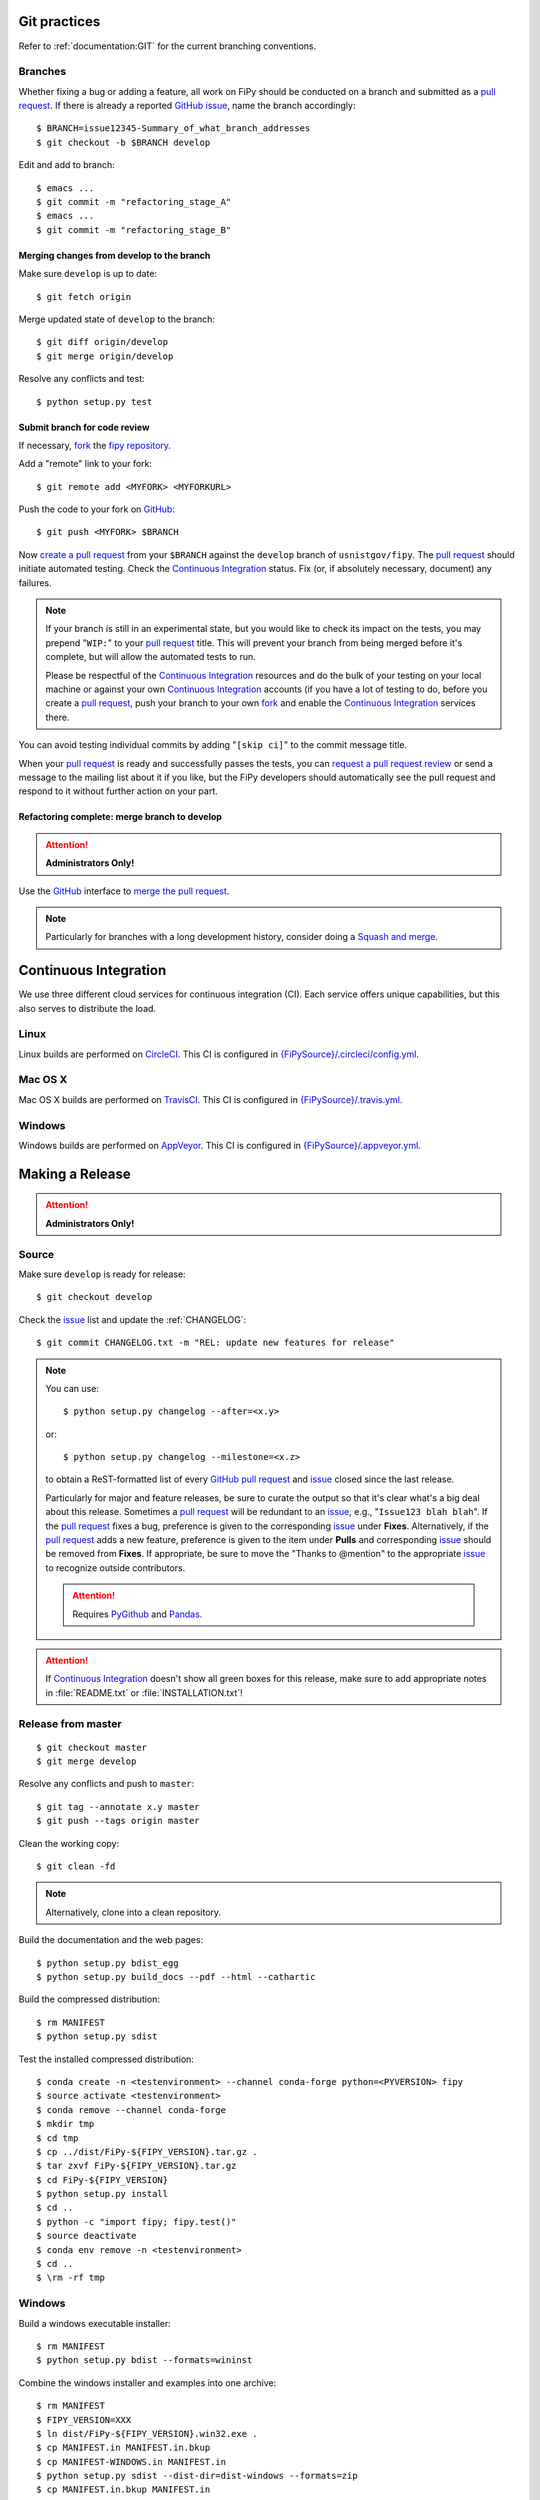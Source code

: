 =============
Git practices
=============

Refer to :ref:`documentation:GIT` for the current branching conventions.

--------
Branches
--------

Whether fixing a bug or adding a feature, all work on FiPy should be
conducted on a branch and submitted as a `pull request`_. If there is
already a reported GitHub_ issue_, name the branch accordingly::

    $ BRANCH=issue12345-Summary_of_what_branch_addresses
    $ git checkout -b $BRANCH develop

Edit and add to branch::

    $ emacs ...
    $ git commit -m "refactoring_stage_A"
    $ emacs ...
    $ git commit -m "refactoring_stage_B"

Merging changes from develop to the branch
------------------------------------------

Make sure ``develop`` is up to date::

    $ git fetch origin

Merge updated state of ``develop`` to the branch::

    $ git diff origin/develop
    $ git merge origin/develop

Resolve any conflicts and test::

    $ python setup.py test

Submit branch for code review
-----------------------------

If necessary, fork_ the `fipy repository`_.

Add a "remote" link to your fork::

    $ git remote add <MYFORK> <MYFORKURL>

Push the code to your fork on GitHub_::

    $ git push <MYFORK> $BRANCH

Now `create a pull request`_ from your ``$BRANCH`` against the ``develop``
branch of ``usnistgov/fipy``.  The `pull request`_ should initiate
automated testing.  Check the `Continuous Integration`_ status.  Fix (or,
if absolutely necessary, document) any failures.

.. note::

   If your branch is still in an experimental state, but you would like to
   check its impact on the tests, you may prepend "``WIP:``" to your `pull
   request`_ title.  This will prevent your branch from being merged before
   it's complete, but will allow the automated tests to run.

   Please be respectful of the `Continuous Integration`_ resources and do
   the bulk of your testing on your local machine or against your own
   `Continuous Integration`_ accounts (if you have a lot of testing to do,
   before you create a `pull request`_, push your branch to your own
   fork_ and enable the `Continuous Integration`_ services there.

You can avoid testing individual commits by adding "``[skip ci]``" to the
commit message title.

When your `pull request`_ is ready and successfully passes the tests, you
can `request a pull request review`_ or send a message to the mailing list
about it if you like, but the FiPy developers should automatically see the
pull request and respond to it without further action on your part.

Refactoring complete: merge branch to develop
---------------------------------------------

.. attention::

   **Administrators Only!**

Use the GitHub_ interface to `merge the pull request`_.

.. note::

   Particularly for branches with a long development history, consider
   doing a `Squash and merge`_.


.. _CONTINUOUSINTEGRATION:

======================
Continuous Integration
======================

We use three different cloud services for continuous integration (CI).  Each
service offers unique capabilities, but this also serves to distribute the
load.

| |CircleCI|_ |TravisCI|_ |AppVeyor|_

-----
Linux
-----

Linux builds are performed on CircleCI_. This CI is configured in
`{FiPySource}/.circleci/config.yml`_.

--------
Mac OS X
--------

Mac OS X builds are performed on TravisCI_. This CI is configured in
`{FiPySource}/.travis.yml`_.

-------
Windows
-------

Windows builds are performed on AppVeyor_. This CI is configured in
`{FiPySource}/.appveyor.yml`_.

.. |CircleCI|      image:: https://img.shields.io/circleci/project/github/usnistgov/fipy/develop.svg?label=Linux
.. _CircleCI:      https://circleci.com/gh/usnistgov/fipy
.. |TravisCI|      image:: https://img.shields.io/travis/usnistgov/fipy/develop.svg?label=macOS
.. _TravisCI:      https://travis-ci.org/usnistgov/fipy
.. |AppVeyor|      image:: https://ci.appveyor.com/api/projects/status/github/usnistgov/fipy?branch=develop&svg=true&failingText=Windows%20-%20failing&passingText=Windows%20-%20passing&pendingText=Windows%20-%20pending
.. _AppVeyor:      https://ci.appveyor.com/project/guyer/fipy

.. _{FiPySource}/.circleci/config.yml: https://github.com/usnistgov/fipy/blob/develop/.circleci/config.yml
.. _{FiPySource}/.travis.yml: https://github.com/usnistgov/fipy/blob/develop/.travis.yml
.. _{FiPySource}/.appveyor.yml: https://github.com/usnistgov/fipy/blob/develop/.appveyor.yml


================
Making a Release
================

.. attention::

   **Administrators Only!**

------
Source
------

Make sure ``develop`` is ready for release::

   $ git checkout develop

Check the issue_ list and update the :ref:`CHANGELOG`::

   $ git commit CHANGELOG.txt -m "REL: update new features for release"

.. note::

   You can use::

      $ python setup.py changelog --after=<x.y>

   or::

      $ python setup.py changelog --milestone=<x.z>

   to obtain a ReST-formatted list of every GitHub_ `pull request`_ and issue_
   closed since the last release.

   Particularly for major and feature releases, be sure to curate the
   output so that it's clear what's a big deal about this release.
   Sometimes a `pull request`_ will be redundant to an issue_, e.g.,
   "``Issue123 blah blah``".  If the `pull request`_ fixes a bug,
   preference is given to the corresponding issue_ under **Fixes**.
   Alternatively, if the `pull request`_ adds a new feature, preference is
   given to the item under **Pulls** and corresponding issue_ should be
   removed from **Fixes**.  If appropriate, be sure to move the "Thanks to
   @mention" to the appropriate issue_ to recognize outside contributors.

   ..  attention:: Requires PyGithub_ and Pandas_.

.. attention::

   If `Continuous Integration`_ doesn't show all green boxes for this
   release, make sure to add appropriate notes in :file:`README.txt` or
   :file:`INSTALLATION.txt`!

.. _PyGithub: https://pygithub.readthedocs.io
.. _Pandas: https://pandas.pydata.org

-------------------
Release from master
-------------------

::

    $ git checkout master
    $ git merge develop

Resolve any conflicts and push to ``master``::

    $ git tag --annotate x.y master
    $ git push --tags origin master

Clean the working copy::

    $ git clean -fd

.. note::

   Alternatively, clone into a clean repository.

Build the documentation and the web pages::

    $ python setup.py bdist_egg
    $ python setup.py build_docs --pdf --html --cathartic

Build the compressed distribution::

    $ rm MANIFEST
    $ python setup.py sdist

Test the installed compressed distribution::

    $ conda create -n <testenvironment> --channel conda-forge python=<PYVERSION> fipy
    $ source activate <testenvironment>
    $ conda remove --channel conda-forge
    $ mkdir tmp
    $ cd tmp
    $ cp ../dist/FiPy-${FIPY_VERSION}.tar.gz .
    $ tar zxvf FiPy-${FIPY_VERSION}.tar.gz
    $ cd FiPy-${FIPY_VERSION}
    $ python setup.py install
    $ cd ..
    $ python -c "import fipy; fipy.test()"
    $ source deactivate
    $ conda env remove -n <testenvironment>
    $ cd ..
    $ \rm -rf tmp

-------
Windows
-------

Build a windows executable installer::

    $ rm MANIFEST
    $ python setup.py bdist --formats=wininst

Combine the windows installer and examples into one archive::

    $ rm MANIFEST
    $ FIPY_VERSION=XXX
    $ ln dist/FiPy-${FIPY_VERSION}.win32.exe .
    $ cp MANIFEST.in MANIFEST.in.bkup
    $ cp MANIFEST-WINDOWS.in MANIFEST.in
    $ python setup.py sdist --dist-dir=dist-windows --formats=zip
    $ cp MANIFEST.in.bkup MANIFEST.in
    $ unlink FiPy-${FIPY_VERSION}.win32.exe
    $ mv dist-windows/FiPy-${FIPY_VERSION}.zip dist/FiPy-${FIPY_VERSION}.win32.zip

------
Upload
------

Tag the repository as appropriate (see `Git practices`_ above).

Upload the build products to PyPI

    $ python setup.py sdist upload

Upload the build products and documentation from :file:`dist/` and
the web site to CTCMS ::

    $ export FIPY_WWWHOST=bunter:/u/WWW/wd15/fipy
    $ export FIPY_WWWACTIVATE=updatewww
    $ python setup.py upload_products --pdf --html --tarball --winzip

.. warning:: Some versions of ``rsync`` on Mac OS X have caused problems
   when they try to upload erroneous ``\rsrc`` directories. Version 2.6.2
   does not have this problem.

Make an announcement to `fipy@nist.gov`_

.. _GitHub: https://github.com/
.. _fipy repository: https://github.com/usnistgov/fipy
.. _issue: https://github.com/usnistgov/fipy/issues
.. _pull request: https://github.com/usnistgov/fipy/pulls
.. _fork: https://help.github.com/en/articles/fork-a-repo
.. _create a pull request: https://help.github.com/en/articles/creating-a-pull-request
.. _request a pull request review: https://help.github.com/en/articles/requesting-a-pull-request-review
.. _merge the pull request: https://help.github.com/en/articles/merging-a-pull-request
.. _Squash and merge: https://help.github.com/en/articles/about-pull-request-merges/#squash-and-merge-your-pull-request-commits
.. _fipy@nist.gov: mailto:fipy@nist.gov
